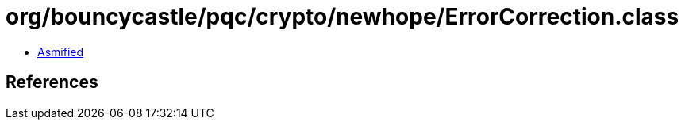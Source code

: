 = org/bouncycastle/pqc/crypto/newhope/ErrorCorrection.class

 - link:ErrorCorrection-asmified.java[Asmified]

== References

